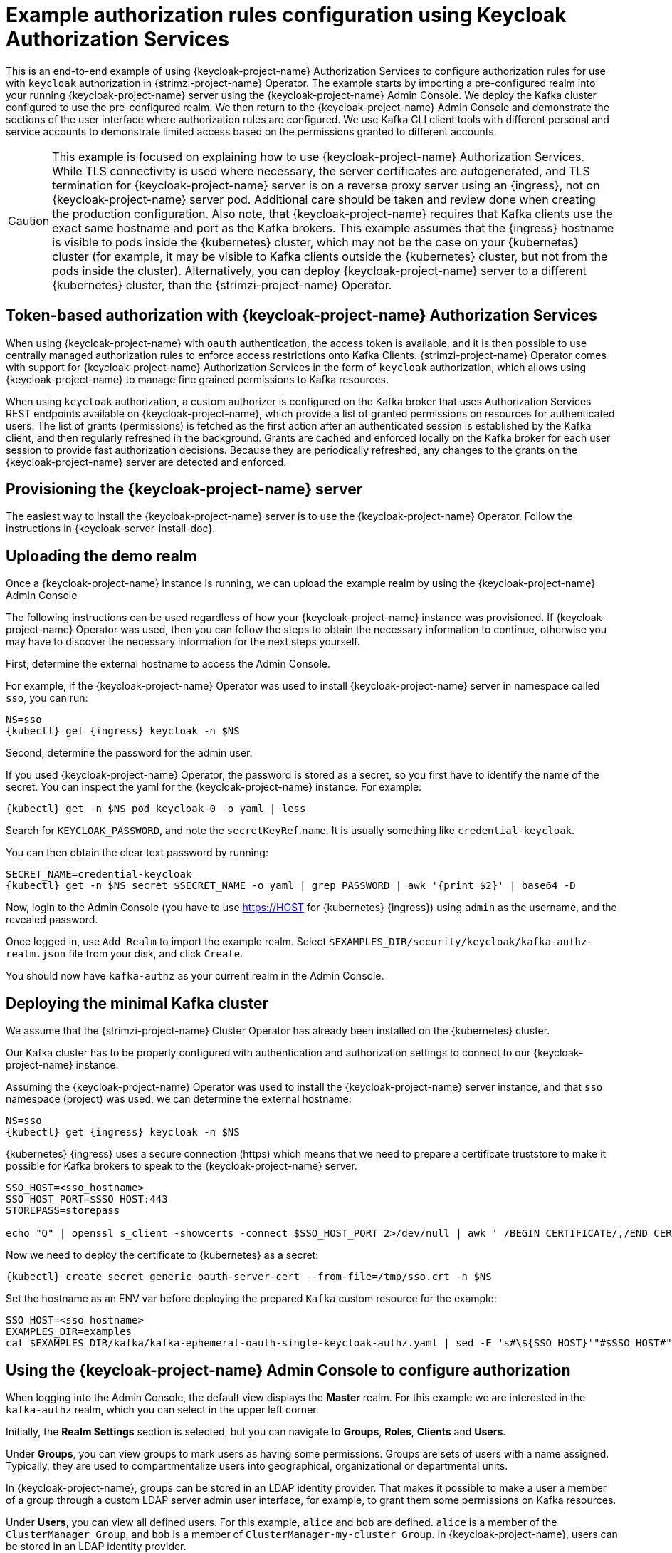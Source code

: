 // Module included in the following module:
//
// con-oauth-authorization-keycloak-authorization-services.adoc

[id='con-oauth-authorization-keycloak-example_{context}']
= Example authorization rules configuration using Keycloak Authorization Services

This is an end-to-end example of using {keycloak-project-name} Authorization Services to configure authorization rules for use with `keycloak` authorization in {strimzi-project-name} Operator.
The example starts by importing a pre-configured realm into your running {keycloak-project-name} server using the {keycloak-project-name} Admin Console.
We deploy the Kafka cluster configured to use the pre-configured realm.
We then return to the {keycloak-project-name} Admin Console and demonstrate the sections of the user interface where authorization rules are configured.
We use Kafka CLI client tools with different personal and service accounts to demonstrate limited access based on the permissions granted to different accounts.

[CAUTION]
====
This example is focused on explaining how to use {keycloak-project-name} Authorization Services.
While TLS connectivity is used where necessary, the server certificates are autogenerated, and TLS termination for {keycloak-project-name} server is on a reverse proxy server using an {ingress}, not on {keycloak-project-name} server pod. Additional care should be taken and review done when creating the production configuration.
Also note, that {keycloak-project-name} requires that Kafka clients use the exact same hostname and port as the Kafka brokers. This example assumes that the {ingress} hostname is visible to pods inside the {kubernetes} cluster, which may not be the case on your {kubernetes} cluster (for example, it may be visible to Kafka clients outside the {kubernetes} cluster, but not from the pods inside the cluster). Alternatively, you can deploy {keycloak-project-name} server to a different {kubernetes} cluster, than the {strimzi-project-name} Operator.
====

== Token-based authorization with {keycloak-project-name} Authorization Services

When using {keycloak-project-name} with `oauth` authentication, the access token is available, and it is then possible to use centrally managed authorization rules to enforce access restrictions onto Kafka Clients.
{strimzi-project-name} Operator comes with support for {keycloak-project-name} Authorization Services in the form of `keycloak` authorization, which allows using {keycloak-project-name} to manage fine grained permissions to Kafka resources.

When using `keycloak` authorization, a custom authorizer is configured on the Kafka broker that uses Authorization Services REST endpoints available on {keycloak-project-name}, which provide a list of granted permissions on resources for authenticated users.
The list of grants (permissions) is fetched as the first action after an authenticated session is established by the Kafka client, and then regularly refreshed in the background.
Grants are cached and enforced locally on the Kafka broker for each user session to provide fast authorization decisions. Because they are periodically refreshed, any changes to the grants on the {keycloak-project-name} server are detected and enforced.

== Provisioning the {keycloak-project-name} server

The easiest way to install the {keycloak-project-name} server is to use the {keycloak-project-name} Operator. Follow the instructions in {keycloak-server-install-doc}.

== Uploading the demo realm

Once a {keycloak-project-name} instance is running, we can upload the example realm by using the {keycloak-project-name} Admin Console

The following instructions can be used regardless of how your {keycloak-project-name} instance was provisioned. If {keycloak-project-name} Operator was used, then you can follow the steps to obtain the necessary information to continue, otherwise you may have to discover the necessary information for the next steps yourself.

First, determine the external hostname to access the Admin Console.

For example, if the {keycloak-project-name} Operator was used to install {keycloak-project-name} server in namespace called `sso`, you can run:

[source,shell,subs="attributes"]
----
NS=sso
{kubectl} get {ingress} keycloak -n $NS
----

Second, determine the password for the admin user.

If you used {keycloak-project-name} Operator, the password is stored as a secret, so you first have to identify the name of the secret. You can inspect the yaml for the {keycloak-project-name} instance. For example:

[source,shell,subs="attributes"]
----
{kubectl} get -n $NS pod keycloak-0 -o yaml | less
----

Search for `KEYCLOAK_PASSWORD`, and note the `secretKeyRef`.`name`. It is usually something like `credential-keycloak`.

You can then obtain the clear text password by running:

[source,shell,subs="attributes"]
----
SECRET_NAME=credential-keycloak
{kubectl} get -n $NS secret $SECRET_NAME -o yaml | grep PASSWORD | awk '{print $2}' | base64 -D
----

Now, login to the Admin Console (you have to use https://HOST for {kubernetes} {ingress}) using `admin` as the username, and the revealed password.

Once logged in, use `Add Realm` to import the example realm. Select `$EXAMPLES_DIR/security/keycloak/kafka-authz-realm.json` file from your disk, and click `Create`.

You should now have `kafka-authz` as your current realm in the Admin Console.

== Deploying the minimal Kafka cluster

We assume that the {strimzi-project-name} Cluster Operator has already been installed on the {kubernetes}  cluster.

Our Kafka cluster has to be properly configured with authentication and authorization settings to connect to our {keycloak-project-name} instance.

Assuming the {keycloak-project-name} Operator was used to install the {keycloak-project-name} server instance, and that `sso` namespace (project) was used, we can determine the external hostname:

[source,shell,subs="attributes"]
----
NS=sso
{kubectl} get {ingress} keycloak -n $NS
----

{kubernetes} {ingress} uses a secure connection (https) which means that we need to prepare a certificate truststore to make it possible for Kafka brokers to speak to the {keycloak-project-name} server.

[source,shell]
----
SSO_HOST=<sso_hostname>
SSO_HOST_PORT=$SSO_HOST:443
STOREPASS=storepass

echo "Q" | openssl s_client -showcerts -connect $SSO_HOST_PORT 2>/dev/null | awk ' /BEGIN CERTIFICATE/,/END CERTIFICATE/ { print $0 } ' > /tmp/sso.crt
----

Now we need to deploy the certificate to {kubernetes} as a secret:

[source,shell,subs="attributes"]
----
{kubectl} create secret generic oauth-server-cert --from-file=/tmp/sso.crt -n $NS
----

Set the hostname as an ENV var before deploying the prepared `Kafka` custom resource for the example:

[source,shell,subs="attributes"]
----
SSO_HOST=&lt;sso_hostname&gt;
EXAMPLES_DIR=examples
cat $EXAMPLES_DIR/kafka/kafka-ephemeral-oauth-single-keycloak-authz.yaml | sed -E 's#\${SSO_HOST}'"#$SSO_HOST#" | {kubectl} create -n $NS -f -
----


== Using the {keycloak-project-name} Admin Console to configure authorization

When logging into the Admin Console, the default view displays the *Master* realm.
For this example we are interested in the `kafka-authz` realm, which you can select in the upper left corner.

Initially, the *Realm Settings* section is selected, but you can navigate to  *Groups*, *Roles*, *Clients* and *Users*.

Under *Groups*, you can view groups to mark users as having some permissions.
Groups are sets of users with a name assigned. Typically, they are used to compartmentalize users into geographical, organizational or departmental units.

In {keycloak-project-name}, groups can be stored in an LDAP identity provider.
That makes it possible to make a user a member of a group through a custom LDAP server admin user interface, for example, to grant them some permissions on Kafka resources.

Under *Users*, you can view all defined users. For this example, `alice` and `bob` are defined. `alice` is a member of the `ClusterManager Group`, and `bob` is a member of `ClusterManager-my-cluster Group`.
In {keycloak-project-name}, users can be stored in an LDAP identity provider.

Under *Roles*, you can view the realm roles to mark users or clients as having some permissions.
Roles are a concept analogous to groups. They are usually used to _tag_ users with organizational roles and have the requisite permissions.
Roles cannot be stored in an LDAP identity provider.
If LDAP is a requirement, you can use groups instead, and add {keycloak-project-name} roles to the groups so that when users are assigned a group, they also get a corresponding role.

Under *Clients*, you can view the additional client configurations. For this example,  `kafka`, `kafka-cli`, `team-a-client`, `team-b-client` are configured.
The client with client id `kafka` is used by Kafka Brokers to perform the necessary OAuth 2.0 communication for access token validation,
and to authenticate to other Kafka Broker instances using OAuth 2.0 client authentication.
This client also contains the Authorization Services resource definitions, policies and authorization scopes used to perform authorization on the Kafka Brokers.

The client with client id `kafka-cli` is a public client that can be used by the Kafka command line tools when authenticating with username and password to obtain an access token or a refresh token.

Clients `team-a-client`, and `team-b-client` are confidential clients representing services with partial access to certain Kafka topics.

The authorization configuration is defined in the `kafka` client from the *Authorization* tab, which becomes visible when *Authorization Enabled* is switched on from the *Settings* tab.


== Defining Authorization Services for access control

{keycloak-project-name} Authorization Services use authorization scopes, policies and permissions to define and apply access control to resources, as explained in {authz-services-model-ref}.

From *Authorization* / *Permissions* you can see the granted permissions that use resources and policies defined from other *Resources* and *Policies* tabs. For example, the `kafka` client has the following permissions:
----
Dev Team A can write to topics that start with x_ on any cluster
Dev Team B can read from topics that start with x_ on any cluster
Dev Team B can update consumer group offsets that start with x_ on any cluster
ClusterManager of my-cluster Group has full access to cluster config on my-cluster
ClusterManager of my-cluster Group has full access to consumer groups on my-cluster
ClusterManager of my-cluster Group has full access to topics on my-cluster
----

`Dev Team A can write to topics that start with x_ on any cluster` combines a resource called `Topic:x_*`, scopes `Describe` and `Write`, and `Dev Team A` policy. The `Dev Team A` policy matches all users that have a realm role called `Dev Team A`.

`Dev Team B can read from topics that start with x_ on any cluster` combines `Topic:x_*`, and `Group:x_*` resources, scopes `Describe` and `Read`, and `Dev Team B` policy. The `Dev Team A` policy matches all users that have a realm role called `Dev Team B`. Matching users and clients have the ability to read from topics, and update the consumed offsets for topics and consumer groups that have names starting with `x_`.

== Targeting permissions using group or role policies

In {keycloak-project-name}, confidential clients with service accounts enabled can authenticate to the server in their own name using a client ID and a secret.
This is convenient for microservices which typically act in their own name, and not as agents of a particular user (like a web site would, for example).
Service accounts can have roles assigned like regular users.
They cannot, however, have groups assigned.
As a consequence, if you want to target permissions to microservices using service accounts, you cannot use group policies, and should instead use role policies.
Conversely, if you want to limit certain permissions only to regular user accounts where authentication with username and password is required, you can achieve that as a side effect of using the group policies, rather than the role policies.
That is what is used for permissions that start with `ClusterManager`.
Performing cluster management is usually done interactively - in person - using CLI tools.
It makes sense to require the user to log in, before using the resulting access token to authenticate to the Kafka Broker.
In this case, the access token represents the specific user, rather than the client application.


== Authorization in action using CLI clients

Make sure that authorization rules have been properly imported.

From menu:Clients[kafka>Authorization>Settings] make sure that *Decision Strategy* is set to *Affirmative*, and NOT to *Unanimous*.
Navigate in {keycloak-project-name} to check that the expected resources, authorization claims, policies and permissions are defined.

With the configuration in place, we can check access to Kafka by using a producer and consumer to create topics using different user and service accounts.

First, a new interactive pod container is run using a {strimzi-project-name} Kafka image to connect to a running Kafka broker.

[source,shell,subs="attributes"]
----
NS=sso
{kubectl} run -ti --restart=Never --image={DockerKafkaImageCurrent} kafka-cli -n $NS -- /bin/sh
----

NOTE: If `{kubectl}` times out waiting on the image download, subsequent attempts may result in an _AlreadyExists_ error.

You can attach to the existing pod by running:

[source,shell]
----
{kubectl} attach -ti kafka-cli
----

To produce messages as client `team-a-client`, we prepare a Kafka client configuration file.
We use SASL_OAUTHBEARER mechanism with Client ID and Client Secret which means the client will first connect to {keycloak-project-name} server to obtain an access token. Then it will connect to the Kafka broker and use the obtained access token to authenticate.

We need to prepare and configure the truststore for TLS connections to work.

First, we use the external hostname exposing the {keycloak-project-name} to obtain the certificate.

[source,shell]
----
SSO_HOST=<sso_hostname>
SSO_HOST_PORT=$SSO_HOST:443
STOREPASS=storepass

echo "Q" | openssl s_client -showcerts -connect $SSO_HOST_PORT 2>/dev/null | awk ' /BEGIN CERTIFICATE/,/END CERTIFICATE/ { print $0 } ' > /tmp/sso.crt

keytool -keystore /tmp/truststore.p12 -storetype pkcs12 -alias sso -storepass $STOREPASS -import -file /tmp/sso.crt -noprompt
----

Then, we add to the same truststore the certificate for the Kafka broker, which we obtain using the `my-cluster-kafka-bootstrap` as a hostname and `tls` listener port (9093):

[source,shell]
----
KAFKA_HOST_PORT=my-cluster-kafka-bootstrap:9093
STOREPASS=storepass

echo "Q" | openssl s_client -showcerts -connect $KAFKA_HOST_PORT 2>/dev/null | awk ' /BEGIN CERTIFICATE/,/END CERTIFICATE/ { print $0 } ' > /tmp/my-cluster-kafka.crt

keytool -keystore /tmp/truststore.p12 -storetype pkcs12 -alias my-cluster-kafka -storepass $STOREPASS -import -file /tmp/my-cluster-kafka.crt -noprompt
----

Finally, let's prepare the Kafka Client configuration parameters:

[source,shell]
----
SSO_HOST=<sso_hostname>

cat > /tmp/team-a-client.properties << EOF
security.protocol=SASL_SSL
ssl.truststore.location=/tmp/truststore.p12
ssl.truststore.password=$STOREPASS
ssl.truststore.type=PKCS12
sasl.mechanism=OAUTHBEARER
sasl.jaas.config=org.apache.kafka.common.security.oauthbearer.OAuthBearerLoginModule required \
  oauth.client.id="team-a-client" \
  oauth.client.secret="team-a-client-secret" \
  oauth.ssl.truststore.location="/tmp/truststore.p12" \
  oauth.ssl.truststore.password="$STOREPASS" \
  oauth.ssl.truststore.type="PKCS12" \
  oauth.token.endpoint.uri="https://$SSO_HOST/auth/realms/kafka-authz/protocol/openid-connect/token" ;
sasl.login.callback.handler.class=io.strimzi.kafka.oauth.client.JaasClientOauthLoginCallbackHandler
EOF
----

The roles assigned to a client, such as the `Dev Team A` realm role assigned to the `team-a-client` service account, are presented in {keycloak-project-name} Admin Console on the *Service Account Roles* tab of *Clients* section.

We can use this configuration from the Kafka CLI to produce and consume messages, and perform other administration tasks.


.Producing messages with authorized access

The `team-a-client` configuration is used to produce messages to topics that start with `a_` or `x_`.
The next command will result in error due to trying to write to topic `my-topic`:

[source,shell]
----
bin/kafka-console-producer.sh --broker-list my-cluster-kafka-bootstrap:9093 --topic my-topic \
  --producer.config=/tmp/team-a-client.properties
First message
----

A `Not authorized to access topics: [my-topic]` error is returned when trying to push the first message.

`team-a-client` has a `Dev Team A` role that gives it permission to perform any supported actions on topics that start with `a_`, but can only write to topics that start with `x_`.
The topic named `my-topic` matches neither of those rules.

The `team-a-client` configuration is then used to produce messages to topic `a_messages`:

[source,shell]
----
bin/kafka-console-producer.sh --broker-list my-cluster-kafka-bootstrap:9093 --topic a_messages \
  --producer.config /tmp/team-a-client.properties
First message
Second message
----

The messages are pushed out successfully, and in the Kafka container log there is DEBUG level output saying `Authorization GRANTED`.

Use CTRL-C to exit the CLI application.

You can see the Kafka container log by running:

[source,shell,subs="attributes"]
{kubectl} logs my-cluster-kafka-0 -f -n $NS

.Consuming messages with authorized access

The `team-a-client` configuration can be used to consume messages from topic `a_messages`, but the next command will result in error:

[source,shell,subs=+quotes]
----
bin/kafka-console-consumer.sh --bootstrap-server my-cluster-kafka-bootstrap:9093 --topic a_messages \
  --from-beginning --consumer.config /tmp/team-a-client.properties
----

An error is returned as the `Dev Team A` role for `team-a-client` only has access to consumer groups that have names starting with `a_`.
The `team-a-client` configuration is then used to consume messages when specifying a custom consumer group with a name that starts with `a_`:

[source,shell,subs=+quotes]
----
bin/kafka-console-consumer.sh --bootstrap-server my-cluster-kafka-bootstrap:9093 --topic a_messages \
  --from-beginning --consumer.config /tmp/team-a-client.properties --group a_consumer_group_1
----

This time the consumer receives all the messages from the `a_messages` topic.


.Administering Kafka with authorized access

The `team-a-client` is an account without any cluster-level access, but can still be used with some administrative operations.

Listing topics returns the `a_messages` topic:

[source,shell]
----
bin/kafka-topics.sh --bootstrap-server my-cluster-kafka-bootstrap:9093 --command-config /tmp/team-a-client.properties --list
----

Listing consumer groups returns the `a_consumer_group_1` consumer group:

[source,shell]
----
bin/kafka-consumer-groups.sh --bootstrap-server my-cluster-kafka-bootstrap:9093 --command-config /tmp/team-a-client.properties --list
----

Fetching the default cluster configuration fails cluster authorization, because the operation requires cluster level permissions that `team-a-client` does not have:

[source,shell]
----
bin/kafka-configs.sh --bootstrap-server my-cluster-kafka-bootstrap:9093 --command-config /tmp/team-a-client.properties \
  --entity-type brokers --describe --entity-default
----


.Using clients with different permissions

As with `team-a-client`, we prepare a Kafka client configuration file with authentication parameters for `team-b-client`:

[source,shell]
----
cat > /tmp/team-b-client.properties << EOF
security.protocol=SASL_SSL
ssl.truststore.location=/tmp/truststore.p12
ssl.truststore.password=$STOREPASS
ssl.truststore.type=PKCS12
sasl.mechanism=OAUTHBEARER
sasl.jaas.config=org.apache.kafka.common.security.oauthbearer.OAuthBearerLoginModule required \
  oauth.client.id="team-b-client" \
  oauth.client.secret="team-b-client-secret" \
  oauth.ssl.truststore.location="/tmp/truststore.p12" \
  oauth.ssl.truststore.password="$STOREPASS" \
  oauth.ssl.truststore.type="PKCS12" \
  oauth.token.endpoint.uri="https://$SSO_HOST/auth/realms/kafka-authz/protocol/openid-connect/token" ;
sasl.login.callback.handler.class=io.strimzi.kafka.oauth.client.JaasClientOauthLoginCallbackHandler
EOF
----

The `team-b-client` client configuration includes a `Dev Team B` realm role and permissions that start with `Dev Team B ...`. These match the users and service accounts that have the `Dev Team B` realm role assigned to them.
The `Dev Team B` users have full access to topics beginning with `b_` on the Kafka cluster `my-cluster`, the name of the designated cluster, and read access on topics that start with `x_`.

The `team-b-client` configuration is used to produce messages to topics that start with `b_`. Writing to topic `a_messages` will result in error:

[source,shell]
----
bin/kafka-console-producer.sh --broker-list my-cluster-kafka-bootstrap:9093 --topic a_messages \
  --producer.config /tmp/team-b-client.properties
Message 1
----

A `Not authorized to access topics: [a_messages]` error is returned when trying to push the first message, as expected, so we switch to topic `b_messages`:

[source,shell]
----
bin/kafka-console-producer.sh --broker-list my-cluster-kafka-bootstrap:9093 --topic b_messages \
  --producer.config /tmp/team-b-client.properties
Message 1
Message 2
Message 3
----

Producing messages to topic `b_messages` is authorized and successful.

We switch again, but this time to a topic that `team-b-client` can only read from, topic `x_messages`:

[source,shell]
----
bin/kafka-console-producer.sh --broker-list my-cluster-kafka-bootstrap:9093 --topic x_messages \
  --producer.config /tmp/team-b-client.properties
Message 1
----

A `Not authorized to access topics: [x_messages]` error is returned, as expected, so we switch to `team-a-client`:

[source,shell]
----
bin/kafka-console-producer.sh --broker-list my-cluster-kafka-bootstrap:9093 --topic x_messages \
  --producer.config /tmp/team-a-client.properties
Message 1
----

A `Not authorized to access topics: [x_messages]` error is returned again. Though `team-a-client` can write to the `x_messages` topic, it does not have a permission to create a topic if it does not yet exist.

Before `team-a-client` can write to the `x_messages` topic, a admin _power user_ must create it with the correct configuration, such as the number of partitions and replicas.


.Managing Kafka with an authorized admin

Admin user `alice` is created with full access to manage everything on any Kafka cluster.

We can authenticate as `alice` by using `curl` and perform password grant authentication to obtain a refresh token which we can then use to configure the Kafka client.

[source,shell]
----
USERNAME=alice
PASSWORD=alice-password

GRANT_RESPONSE=$(curl -X POST "https://$SSO_HOST/auth/realms/kafka-authz/protocol/openid-connect/token" -H 'Content-Type: application/x-www-form-urlencoded' -d "grant_type=password&username=$USERNAME&password=$PASSWORD&client_id=kafka-cli&scope=offline_access" -s -k)

REFRESH_TOKEN=$(echo $GRANT_RESPONSE | awk -F "refresh_token\":\"" '{printf $2}' | awk -F "\"" '{printf $1}')
----

The refresh token in this case is an offline token which is a long-lived refresh token that does not expire.

A configuration file for `alice` looks like the following:

[source,shell]
----
cat > /tmp/alice.properties << EOF
security.protocol=SASL_SSL
ssl.truststore.location=/tmp/truststore.p12
ssl.truststore.password=$STOREPASS
ssl.truststore.type=PKCS12
sasl.mechanism=OAUTHBEARER
sasl.jaas.config=org.apache.kafka.common.security.oauthbearer.OAuthBearerLoginModule required \
  oauth.refresh.token="$REFRESH_TOKEN" \
  oauth.client.id="kafka-cli" \
  oauth.ssl.truststore.location="/tmp/truststore.p12" \
  oauth.ssl.truststore.password="$STOREPASS" \
  oauth.ssl.truststore.type="PKCS12" \
  oauth.token.endpoint.uri="https://$SSO_HOST/auth/realms/kafka-authz/protocol/openid-connect/token" ;
sasl.login.callback.handler.class=io.strimzi.kafka.oauth.client.JaasClientOauthLoginCallbackHandler
EOF
----

The `kafka-cli` public client is used for the `oauth.client.id` in the `sasl.jaas.config`.
Since that is a public client it does not require a Secret.
We can use this because we authenticate with a token directly. In this case, the refresh token requests an access token behind the scenes, which is then sent to the Kafka broker for authentication. The refresh token has already been authenticated.


User `alice` has permission to create the `x_messages` topic:

[source,shell]
----
bin/kafka-topics.sh --bootstrap-server my-cluster-kafka-bootstrap:9093 --command-config /tmp/alice.properties \
  --topic x_messages --create --replication-factor 1 --partitions 1
----


User `alice` can list all the topic, whereas `team-a-client` and `team-b-client` can only list topics they have access to:

[source,shell]
----
bin/kafka-topics.sh --bootstrap-server my-cluster-kafka-bootstrap:9093 --command-config /tmp/alice.properties --list
bin/kafka-topics.sh --bootstrap-server my-cluster-kafka-bootstrap:9093 --command-config /tmp/team-a-client.properties --list
bin/kafka-topics.sh --bootstrap-server my-cluster-kafka-bootstrap:9093 --command-config /tmp/team-b-client.properties --list
----

The `Dev Team A`, and `Dev Team B` roles both have `Describe` permission on topics that start with `x_`, but they cannot see the other team's topics as they do not have `Describe` permissions on them.

The `team-a-client` can now successfully produce to the `x_messages` topic:

[source,shell]
----
bin/kafka-console-producer.sh --broker-list my-cluster-kafka-bootstrap:9093 --topic x_messages \
  --producer.config /tmp/team-a-client.properties
Message 1
Message 2
Message 3
----

As expected, `team-b-client` still cannot produce to the `x_messages` topic, and the following operation returns an error:

[source,shell]
----
bin/kafka-console-producer.sh --broker-list my-cluster-kafka-bootstrap:9093 --topic x_messages \
  --producer.config /tmp/team-b-client.properties
Message 4
Message 5
----

However, due to its {keycloak-project-name} settings `team-b-client` can consume messages from the `x_messages` topic:

[source,shell]
----
bin/kafka-console-consumer.sh --bootstrap-server my-cluster-kafka-bootstrap:9093 --topic x_messages \
  --from-beginning --consumer.config /tmp/team-b-client.properties --group x_consumer_group_b
----
Conversely, even though `team-a-client` can write to topic `x_messages`, the following read request returns a `Not authorized to access group: x_consumer_group_a` error:

[source,shell]
----
bin/kafka-console-consumer.sh --bootstrap-server my-cluster-kafka-bootstrap:9093 --topic x_messages \
  --from-beginning --consumer.config /tmp/team-a-client.properties --group x_consumer_group_a
----

A consumer group that begins with `a_` is used in the next read request:

[source,shell]
----
bin/kafka-console-consumer.sh --bootstrap-server my-cluster-kafka-bootstrap:9093 --topic x_messages \
  --from-beginning --consumer.config /tmp/team-a-client.properties --group a_consumer_group_a
----

An error is still returned, but this time it is `Not authorized to access topics: [x_messages]`.

`Dev Team A` has no `Read` access on topics that start with 'x_'.

User `alice` can read from or write to any topic:

[source,shell]
----
bin/kafka-console-consumer.sh --bootstrap-server my-cluster-kafka-bootstrap:9093 --topic x_messages \
  --from-beginning --consumer.config /tmp/alice.properties
----

User `alice` can also read the cluster configuration (which in this case is empty):
[source,shell]
----
bin/kafka-configs.sh --bootstrap-server my-cluster-kafka-bootstrap:9093 --command-config /tmp/alice.properties \
  --entity-type brokers --describe --entity-default
----

